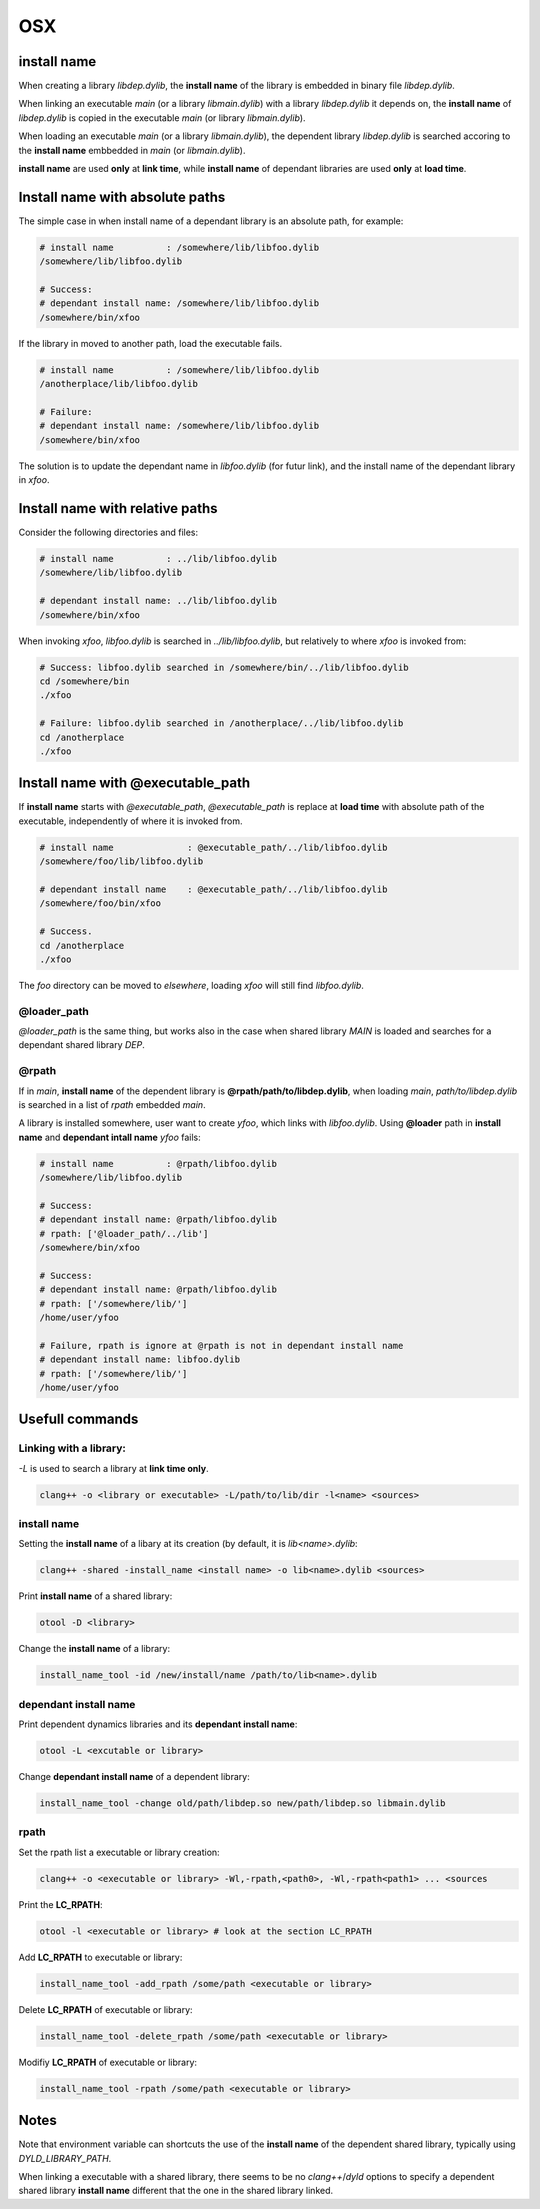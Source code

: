OSX
================

install name 
----------------------------------------

When creating a library `libdep.dylib`, the **install name** of the library is
embedded in binary file `libdep.dylib`.

When linking an executable `main` (or a library `libmain.dylib`) with a
library `libdep.dylib` it depends on, the **install name** of `libdep.dylib`
is copied in the executable `main` (or library `libmain.dylib`).

When loading an executable `main` (or a library `libmain.dylib`), the
dependent library `libdep.dylib` is searched accoring to the **install name**
embbedded in `main` (or `libmain.dylib`).

**install name** are used **only** at **link time**, while **install name** of
dependant libraries are used **only** at **load time**.

Install name with absolute paths
----------------------------------------

The simple case in when install name of a dependant library is an absolute
path, for example:

.. code-block:: bash

    # install name          : /somewhere/lib/libfoo.dylib
    /somewhere/lib/libfoo.dylib

    # Success:
    # dependant install name: /somewhere/lib/libfoo.dylib
    /somewhere/bin/xfoo

If the library in moved to another path, load the executable fails.

.. code-block:: bash

    # install name          : /somewhere/lib/libfoo.dylib
    /anotherplace/lib/libfoo.dylib

    # Failure:
    # dependant install name: /somewhere/lib/libfoo.dylib
    /somewhere/bin/xfoo

The solution is to update the dependant name in `libfoo.dylib` (for futur
link), and the install name of the dependant library in `xfoo`.

Install name with relative paths
----------------------------------------

Consider the following directories and files:

.. code-block:: bash

    # install name          : ../lib/libfoo.dylib
    /somewhere/lib/libfoo.dylib

    # dependant install name: ../lib/libfoo.dylib
    /somewhere/bin/xfoo

When invoking `xfoo`, `libfoo.dylib` is searched in `../lib/libfoo.dylib`, but
relatively to where `xfoo` is invoked from:

.. code-block:: bash

    # Success: libfoo.dylib searched in /somewhere/bin/../lib/libfoo.dylib
    cd /somewhere/bin
    ./xfoo

    # Failure: libfoo.dylib searched in /anotherplace/../lib/libfoo.dylib
    cd /anotherplace
    ./xfoo


Install name with @executable_path
----------------------------------------

If **install name** starts with `@executable_path`,  `@executable_path` is
replace at **load time** with absolute path of the executable, independently
of where it is invoked from.

.. code-block:: bash

    # install name              : @executable_path/../lib/libfoo.dylib
    /somewhere/foo/lib/libfoo.dylib

    # dependant install name    : @executable_path/../lib/libfoo.dylib
    /somewhere/foo/bin/xfoo

    # Success.
    cd /anotherplace
    ./xfoo

The `foo` directory can be moved to `elsewhere`, loading `xfoo` will still
find `libfoo.dylib`.


@loader_path
^^^^^^^^^^^^^^^^

`@loader_path` is the same thing, but works also in the case when shared
library `MAIN` is loaded and searches for a dependant shared library `DEP`.

@rpath
^^^^^^^^^^^^^^^^

If in `main`, **install name** of the dependent library is
**@rpath/path/to/libdep.dylib**, when loading `main`, `path/to/libdep.dylib`
is searched in a list of `rpath` embedded `main`.

A library is installed somewhere, user want to create `yfoo`, which links with
`libfoo.dylib`.  Using **@loader** path in **install name** and **dependant
intall name** `yfoo` fails:

.. code-block:: bash

    # install name          : @rpath/libfoo.dylib
    /somewhere/lib/libfoo.dylib

    # Success:
    # dependant install name: @rpath/libfoo.dylib
    # rpath: ['@loader_path/../lib']
    /somewhere/bin/xfoo

    # Success:
    # dependant install name: @rpath/libfoo.dylib
    # rpath: ['/somewhere/lib/']
    /home/user/yfoo

    # Failure, rpath is ignore at @rpath is not in dependant install name
    # dependant install name: libfoo.dylib
    # rpath: ['/somewhere/lib/']
    /home/user/yfoo


Usefull commands
------------------------

Linking with a library:
^^^^^^^^^^^^^^^^^^^^^^^^^^^^^^^^^^

`-L` is used to search a library at **link time only**.

.. code-block:: bash

    clang++ -o <library or executable> -L/path/to/lib/dir -l<name> <sources>

install name
^^^^^^^^^^^^^^^^^^^^^^^^^^^^^^^^^^
 
Setting the **install name** of a libary at its creation (by default, it is
`lib<name>.dylib`:

.. code-block:: bash
 
     clang++ -shared -install_name <install name> -o lib<name>.dylib <sources>

Print **install name** of a shared library:
 
.. code-block:: bash

     otool -D <library>

Change the **install name** of a library:
 
.. code-block:: bash

     install_name_tool -id /new/install/name /path/to/lib<name>.dylib

dependant install name
^^^^^^^^^^^^^^^^^^^^^^^^^^^^^^^^^^
 
Print dependent dynamics libraries and its **dependant install name**:

.. code-block:: bash
 
     otool -L <excutable or library>
 
 
Change **dependant install name** of a dependent library:
 
.. code-block:: bash

     install_name_tool -change old/path/libdep.so new/path/libdep.so libmain.dylib

rpath
^^^^^^^^^^^^^^^^^^^^^^^^^^^^^^^^^^

Set the rpath list a executable or library creation:

.. code-block:: bash

    clang++ -o <executable or library> -Wl,-rpath,<path0>, -Wl,-rpath<path1> ... <sources

Print the **LC_RPATH**:
 
.. code-block:: bash

     otool -l <executable or library> # look at the section LC_RPATH

Add **LC_RPATH** to executable or library:

.. code-block:: bash

    install_name_tool -add_rpath /some/path <executable or library>

Delete **LC_RPATH** of executable or library:

.. code-block:: bash

    install_name_tool -delete_rpath /some/path <executable or library>

Modifiy **LC_RPATH** of executable or library:

.. code-block:: bash

    install_name_tool -rpath /some/path <executable or library>
 
Notes
------------------------

Note that environment variable can shortcuts the use of the **install name** of
the dependent shared library, typically using `DYLD_LIBRARY_PATH`.

When linking a executable with a shared library, there seems to be no
`clang++`/`dyld` options to specify a dependent shared library **install name**
different that the one in the shared library linked.
